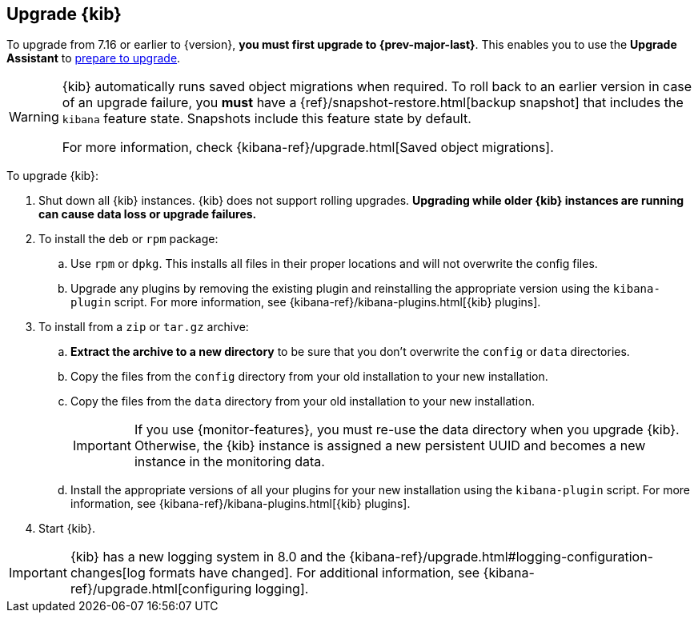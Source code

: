 [[upgrading-kibana]]
== Upgrade {kib}

To upgrade from 7.16 or earlier to {version}, **you must first upgrade to {prev-major-last}**.
This enables you to use the **Upgrade Assistant** to <<prepare-to-upgrade, prepare to upgrade>>.

[WARNING]
====
{kib} automatically runs saved object migrations when required. To roll back to an
earlier version in case of an upgrade failure, you **must** have a
{ref}/snapshot-restore.html[backup snapshot] that includes the `kibana` feature
state. Snapshots include this feature state by default.

For more information, check {kibana-ref}/upgrade.html[Saved object migrations].
====

To upgrade {kib}:

. Shut down all {kib} instances. {kib} does not support rolling upgrades.
**Upgrading while older {kib} instances are running can cause data loss or upgrade failures.**

. To install the `deb` or `rpm` package:

.. Use `rpm` or `dpkg`. This installs all files in their proper locations 
and will not overwrite the config files.
.. Upgrade any plugins by removing the existing plugin and reinstalling the
  appropriate version using the `kibana-plugin` script. For more information, 
  see {kibana-ref}/kibana-plugins.html[{kib} plugins].
   
. To install from a `zip` or `tar.gz` archive:

.. **Extract the archive to a new directory** to be sure that you
  don't overwrite the `config` or `data` directories. 

.. Copy the files from the `config` directory from your old installation to your
  new installation. 
.. Copy the files from the `data` directory from your old installation to your
  new installation.
+
IMPORTANT: If you use {monitor-features}, you must re-use the data directory when you upgrade {kib}. 
  Otherwise, the {kib} instance is assigned a new persistent UUID and becomes a new instance in the monitoring data.

.. Install the appropriate versions of all your plugins for your new
  installation using the `kibana-plugin` script. For more information, 
  see {kibana-ref}/kibana-plugins.html[{kib} plugins].

. Start {kib}.

IMPORTANT: {kib} has a new logging system in 8.0 and the {kibana-ref}/upgrade.html#logging-configuration-changes[log formats have changed]. 
For additional information, see {kibana-ref}/upgrade.html[configuring logging].
